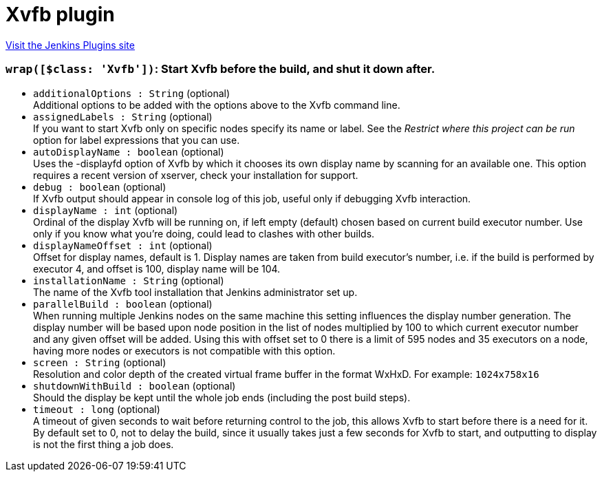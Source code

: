 = Xvfb plugin
:page-layout: pipelinesteps

:notitle:
:description:
:author:
:email: jenkinsci-users@googlegroups.com
:sectanchors:
:toc: left
:compat-mode!:


++++
<a href="https://plugins.jenkins.io/xvfb">Visit the Jenkins Plugins site</a>
++++


=== `wrap([$class: 'Xvfb'])`: Start Xvfb before the build, and shut it down after.
++++
<ul><li><code>additionalOptions : String</code> (optional)
<div><div>
 Additional options to be added with the options above to the Xvfb command line.
</div></div>

</li>
<li><code>assignedLabels : String</code> (optional)
<div><div>
 If you want to start Xvfb only on specific nodes specify its name or label. See the <i>Restrict where this project can be run</i> option for label expressions that you can use.
</div></div>

</li>
<li><code>autoDisplayName : boolean</code> (optional)
<div><div>
 Uses the -displayfd option of Xvfb by which it chooses its own display name by scanning for an available one. This option requires a recent version of xserver, check your installation for support.
</div></div>

</li>
<li><code>debug : boolean</code> (optional)
<div><div>
 If Xvfb output should appear in console log of this job, useful only if debugging Xvfb interaction.
</div></div>

</li>
<li><code>displayName : int</code> (optional)
<div><div>
 Ordinal of the display Xvfb will be running on, if left empty (default) chosen based on current build executor number. Use only if you know what you’re doing, could lead to clashes with other builds.
</div></div>

</li>
<li><code>displayNameOffset : int</code> (optional)
<div><div>
 Offset for display names, default is 1. Display names are taken from build executor’s number, i.e. if the build is performed by executor 4, and offset is 100, display name will be 104.
</div></div>

</li>
<li><code>installationName : String</code> (optional)
<div><div>
 The name of the Xvfb tool installation that Jenkins administrator set up.
</div></div>

</li>
<li><code>parallelBuild : boolean</code> (optional)
<div><div>
 When running multiple Jenkins nodes on the same machine this setting influences the display number generation. The display number will be based upon node position in the list of nodes multiplied by 100 to which current executor number and any given offset will be added. Using this with offset set to 0 there is a limit of 595 nodes and 35 executors on a node, having more nodes or executors is not compatible with this option.
</div></div>

</li>
<li><code>screen : String</code> (optional)
<div><div>
 Resolution and color depth of the created virtual frame buffer in the format WxHxD. For example: <code>1024x758x16</code>
</div></div>

</li>
<li><code>shutdownWithBuild : boolean</code> (optional)
<div><div>
 Should the display be kept until the whole job ends (including the post build steps).
</div></div>

</li>
<li><code>timeout : long</code> (optional)
<div><div>
 A timeout of given seconds to wait before returning control to the job, this allows Xvfb to start before there is a need for it. By default set to 0, not to delay the build, since it usually takes just a few seconds for Xvfb to start, and outputting to display is not the first thing a job does.
</div></div>

</li>
</ul>


++++
